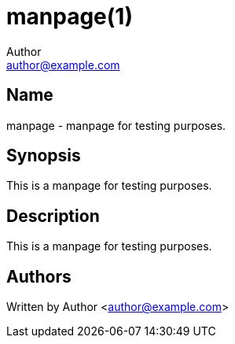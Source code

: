 = manpage(1)
Author <author@example.com>

== Name

manpage - manpage for testing purposes.

== Synopsis

This is a manpage for testing purposes.


== Description

This is a manpage for testing purposes.

== Authors

Written by {author} <{email}>
